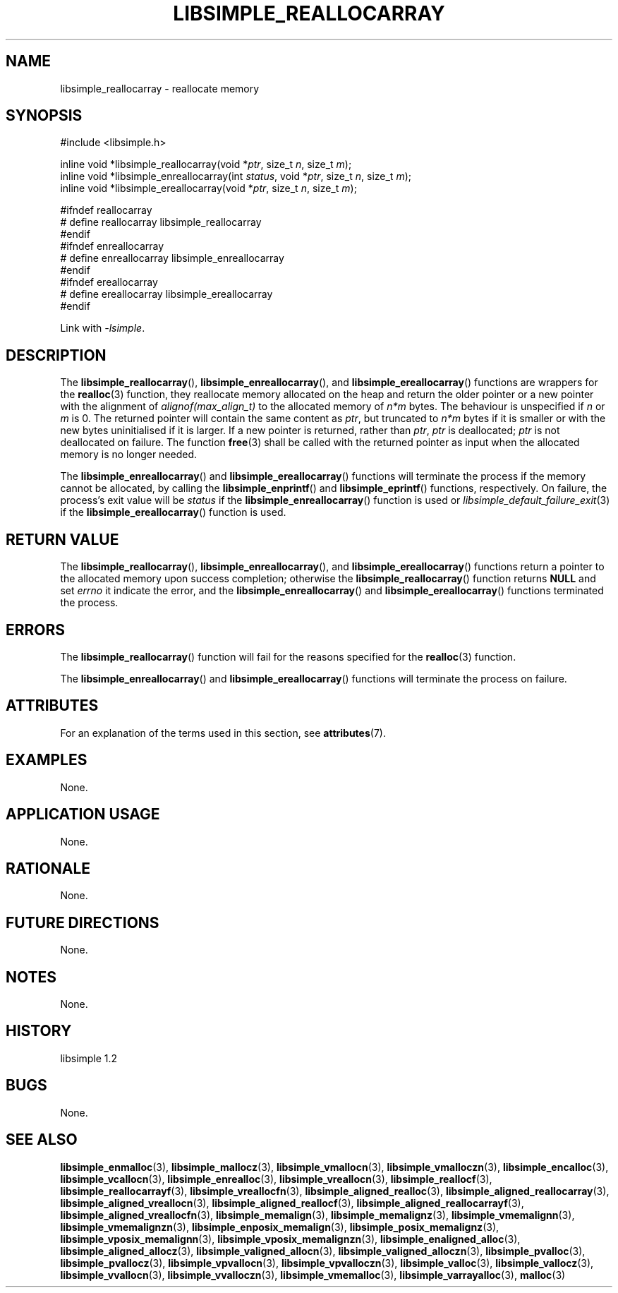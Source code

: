 .TH LIBSIMPLE_REALLOCARRAY 3 libsimple
.SH NAME
libsimple_reallocarray \- reallocate memory

.SH SYNOPSIS
.nf
#include <libsimple.h>

inline void *libsimple_reallocarray(void *\fIptr\fP, size_t \fIn\fP, size_t \fIm\fP);
inline void *libsimple_enreallocarray(int \fIstatus\fP, void *\fIptr\fP, size_t \fIn\fP, size_t \fIm\fP);
inline void *libsimple_ereallocarray(void *\fIptr\fP, size_t \fIn\fP, size_t \fIm\fP);

#ifndef reallocarray
# define reallocarray libsimple_reallocarray
#endif
#ifndef enreallocarray
# define enreallocarray libsimple_enreallocarray
#endif
#ifndef ereallocarray
# define ereallocarray libsimple_ereallocarray
#endif
.fi
.PP
Link with
.IR \-lsimple .

.SH DESCRIPTION
The
.BR libsimple_reallocarray (),
.BR libsimple_enreallocarray (),
and
.BR libsimple_ereallocarray ()
functions are wrappers for the
.BR realloc (3)
function, they reallocate memory allocated on
the heap and return the older pointer or a new
pointer with the alignment of
.I alignof(max_align_t)
to the allocated memory of 
.I n*m
bytes. The behaviour is unspecified if
.I n
or
.I m
is 0. The returned pointer will contain the
same content as
.IR ptr ,
but truncated to
.I n*m
bytes if it is smaller or with the new bytes
uninitialised if it is larger. If a new pointer
is returned, rather than
.IR ptr ,
.I ptr
is deallocated;
.I ptr
is not deallocated on failure. The function
.BR free (3)
shall be called with the returned pointer as
input when the allocated memory is no longer needed.
.PP
The
.BR libsimple_enreallocarray ()
and
.BR libsimple_ereallocarray ()
functions will terminate the process if the memory
cannot be allocated, by calling the
.BR libsimple_enprintf ()
and
.BR libsimple_eprintf ()
functions, respectively.
On failure, the process's exit value will be
.I status
if the
.BR libsimple_enreallocarray ()
function is used or
.IR libsimple_default_failure_exit (3)
if the
.BR libsimple_ereallocarray ()
function is used.

.SH RETURN VALUE
The
.BR libsimple_reallocarray (),
.BR libsimple_enreallocarray (),
and
.BR libsimple_ereallocarray ()
functions return a pointer to the allocated memory
upon success completion; otherwise the
.BR libsimple_reallocarray ()
function returns
.B NULL
and set
.I errno
it indicate the error, and the
.BR libsimple_enreallocarray ()
and
.BR libsimple_ereallocarray ()
functions terminated the process.

.SH ERRORS
The
.BR libsimple_reallocarray ()
function will fail for the reasons specified for the
.BR realloc (3)
function.
.PP
The
.BR libsimple_enreallocarray ()
and
.BR libsimple_ereallocarray ()
functions will terminate the process on failure.

.SH ATTRIBUTES
For an explanation of the terms used in this section, see
.BR attributes (7).
.TS
allbox;
lb lb lb
l l l.
Interface	Attribute	Value
T{
.BR libsimple_reallocarray (),
.br
.BR libsimple_enreallocarray (),
.br
.BR libsimple_ereallocarray ()
T}	Thread safety	MT-Safe
T{
.BR libsimple_reallocarray (),
.br
.BR libsimple_enreallocarray (),
.br
.BR libsimple_ereallocarray ()
T}	Async-signal safety	AS-Safe
T{
.BR libsimple_reallocarray (),
.br
.BR libsimple_enreallocarray (),
.br
.BR libsimple_ereallocarray ()
T}	Async-cancel safety	AC-Safe
.TE

.SH EXAMPLES
None.

.SH APPLICATION USAGE
None.

.SH RATIONALE
None.

.SH FUTURE DIRECTIONS
None.

.SH NOTES
None.

.SH HISTORY
libsimple 1.2

.SH BUGS
None.

.SH SEE ALSO
.BR libsimple_enmalloc (3),
.BR libsimple_mallocz (3),
.BR libsimple_vmallocn (3),
.BR libsimple_vmalloczn (3),
.BR libsimple_encalloc (3),
.BR libsimple_vcallocn (3),
.BR libsimple_enrealloc (3),
.BR libsimple_vreallocn (3),
.BR libsimple_reallocf (3),
.BR libsimple_reallocarrayf (3),
.BR libsimple_vreallocfn (3),
.BR libsimple_aligned_realloc (3),
.BR libsimple_aligned_reallocarray (3),
.BR libsimple_aligned_vreallocn (3),
.BR libsimple_aligned_reallocf (3),
.BR libsimple_aligned_reallocarrayf (3),
.BR libsimple_aligned_vreallocfn (3),
.BR libsimple_memalign (3),
.BR libsimple_memalignz (3),
.BR libsimple_vmemalignn (3),
.BR libsimple_vmemalignzn (3),
.BR libsimple_enposix_memalign (3),
.BR libsimple_posix_memalignz (3),
.BR libsimple_vposix_memalignn (3),
.BR libsimple_vposix_memalignzn (3),
.BR libsimple_enaligned_alloc (3),
.BR libsimple_aligned_allocz (3),
.BR libsimple_valigned_allocn (3),
.BR libsimple_valigned_alloczn (3),
.BR libsimple_pvalloc (3),
.BR libsimple_pvallocz (3),
.BR libsimple_vpvallocn (3),
.BR libsimple_vpvalloczn (3),
.BR libsimple_valloc (3),
.BR libsimple_vallocz (3),
.BR libsimple_vvallocn (3),
.BR libsimple_vvalloczn (3),
.BR libsimple_vmemalloc (3),
.BR libsimple_varrayalloc (3),
.BR malloc (3)

